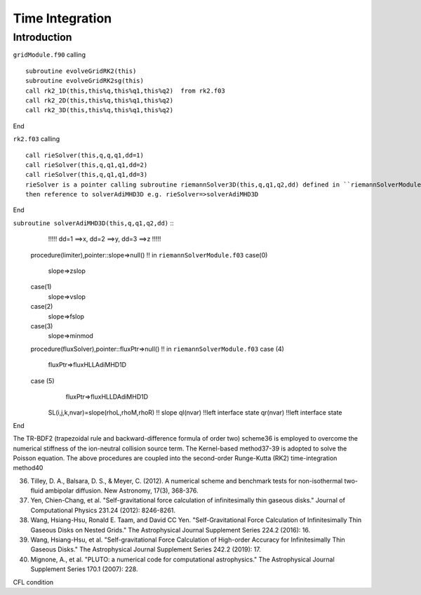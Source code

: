 .. _ch:time_integration:

****************
Time Integration
****************



Introduction
============
``gridModule.f90`` calling ::   

    subroutine evolveGridRK2(this)
    subroutine evolveGridRK2sg(this)
    call rk2_1D(this,this%q,this%q1,this%q2)  from rk2.f03
    call rk2_2D(this,this%q,this%q1,this%q2)
    call rk2_3D(this,this%q,this%q1,this%q2)

End

``rk2.f03`` calling ::  

   call rieSolver(this,q,q,q1,dd=1)
   call rieSolver(this,q,q1,q1,dd=2)
   call rieSolver(this,q,q1,q1,dd=3)
   rieSolver is a pointer calling subroutine riemannSolver3D(this,q,q1,q2,dd) defined in ``riemannSolverModule.f03``
   then reference to solverAdiMHD3D e.g. rieSolver=>solverAdiMHD3D

End

``subroutine solverAdiMHD3D(this,q,q1,q2,dd)`` ::
     !!!!! dd=1 ==>x, dd=2 ==>y, dd=3 ==>z !!!!!
   procedure(limiter),pointer::slope=>null()    !! in ``riemannSolverModule.f03``
   case(0)
     slope=>zslop
   case(1)
     slope=>vslop
   case(2)
     slope=>fslop
   case(3)
     slope=>minmod
   procedure(fluxSolver),pointer::fluxPtr=>null()   !! in ``riemannSolverModule.f03``
   case (4)
     fluxPtr=>fluxHLLAdiMHD1D
   case (5)
     fluxPtr=>fluxHLLDAdiMHD1D

    SL(i,j,k,nvar)=slope(rhoL,rhoM,rhoR) !! slope
    ql(nvar) !!left interface state
    qr(nvar) !!left interface state
End

The TR-BDF2 (trapezoidal rule and backward-difference formula of order two) scheme36 is employed to overcome the numerical stiffness of the ion-neutral collision 
source term. The Kernel-based method37-39 is adopted to solve the Poisson equation. The above procedures are coupled into the second-order Runge-Kutta (RK2) 
time-integration method40

36. Tilley, D. A., Balsara, D. S., & Meyer, C. (2012). A numerical scheme and benchmark tests for non-isothermal two-fluid ambipolar diffusion. New Astronomy, 17(3), 368-376.
37. Yen, Chien-Chang, et al. "Self-gravitational force calculation of infinitesimally thin gaseous disks." Journal of Computational Physics 231.24 (2012): 8246-8261.
38. Wang, Hsiang-Hsu, Ronald E. Taam, and David CC Yen. "Self-Gravitational Force Calculation of Infinitesimally Thin Gaseous Disks on Nested Grids." The Astrophysical Journal Supplement Series 224.2 (2016): 16.
39. Wang, Hsiang-Hsu, et al. "Self-gravitational Force Calculation of High-order Accuracy for Infinitesimally Thin Gaseous Disks." The Astrophysical Journal Supplement Series 242.2 (2019): 17.
40. Mignone, A., et al. "PLUTO: a numerical code for computational astrophysics." The Astrophysical Journal Supplement Series 170.1 (2007): 228.

CFL condition
